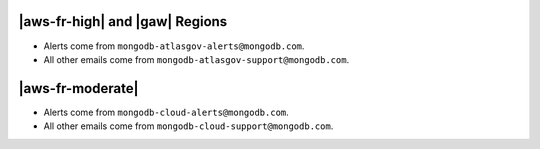 |aws-fr-high| and |gaw| Regions
~~~~~~~~~~~~~~~~~~~~~~~~~~~~~~~~~~~~~~~~~~~~~~~

- Alerts come from ``mongodb-atlasgov-alerts@mongodb.com``.
- All other emails come from ``mongodb-atlasgov-support@mongodb.com``.

|aws-fr-moderate|
~~~~~~~~~~~~~~~~~~

- Alerts come from ``mongodb-cloud-alerts@mongodb.com``.
- All other emails come from ``mongodb-cloud-support@mongodb.com``.
